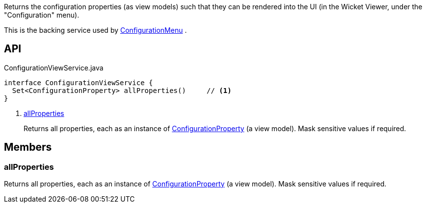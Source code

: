 :Notice: Licensed to the Apache Software Foundation (ASF) under one or more contributor license agreements. See the NOTICE file distributed with this work for additional information regarding copyright ownership. The ASF licenses this file to you under the Apache License, Version 2.0 (the "License"); you may not use this file except in compliance with the License. You may obtain a copy of the License at. http://www.apache.org/licenses/LICENSE-2.0 . Unless required by applicable law or agreed to in writing, software distributed under the License is distributed on an "AS IS" BASIS, WITHOUT WARRANTIES OR  CONDITIONS OF ANY KIND, either express or implied. See the License for the specific language governing permissions and limitations under the License.

Returns the configuration properties (as view models) such that they can be rendered into the UI (in the Wicket Viewer, under the "Configuration" menu).

This is the backing service used by xref:system:generated:index/applib/services/confview/ConfigurationMenu.adoc[ConfigurationMenu] .

== API

[source,java]
.ConfigurationViewService.java
----
interface ConfigurationViewService {
  Set<ConfigurationProperty> allProperties()     // <.>
}
----

<.> xref:#allProperties[allProperties]
+
--
Returns all properties, each as an instance of xref:system:generated:index/applib/services/confview/ConfigurationProperty.adoc[ConfigurationProperty] (a view model). Mask sensitive values if required.
--

== Members

[#allProperties]
=== allProperties

Returns all properties, each as an instance of xref:system:generated:index/applib/services/confview/ConfigurationProperty.adoc[ConfigurationProperty] (a view model). Mask sensitive values if required.

